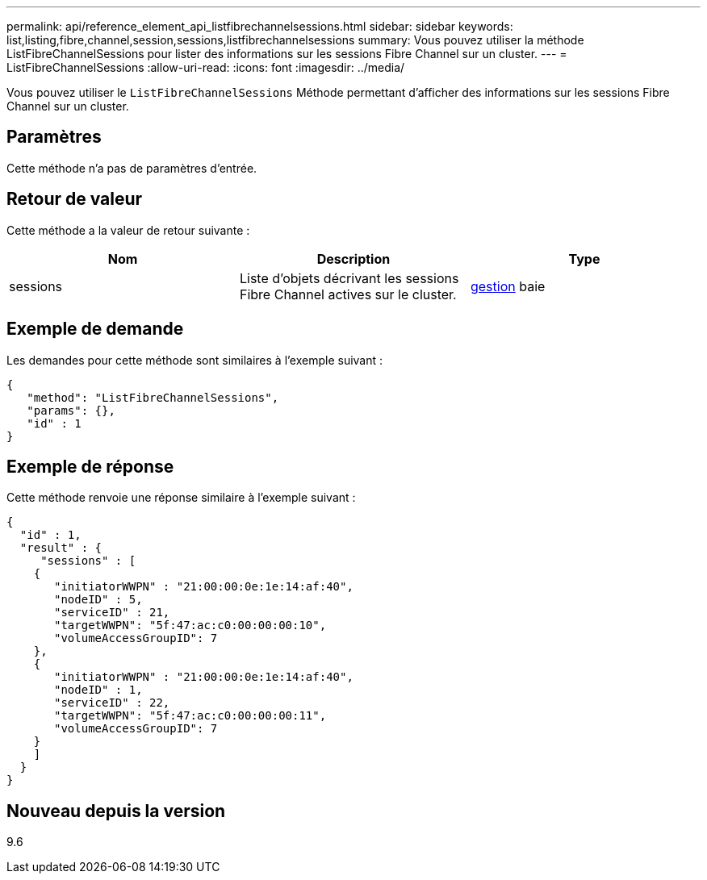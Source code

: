 ---
permalink: api/reference_element_api_listfibrechannelsessions.html 
sidebar: sidebar 
keywords: list,listing,fibre,channel,session,sessions,listfibrechannelsessions 
summary: Vous pouvez utiliser la méthode ListFibreChannelSessions pour lister des informations sur les sessions Fibre Channel sur un cluster. 
---
= ListFibreChannelSessions
:allow-uri-read: 
:icons: font
:imagesdir: ../media/


[role="lead"]
Vous pouvez utiliser le `ListFibreChannelSessions` Méthode permettant d'afficher des informations sur les sessions Fibre Channel sur un cluster.



== Paramètres

Cette méthode n'a pas de paramètres d'entrée.



== Retour de valeur

Cette méthode a la valeur de retour suivante :

|===
| Nom | Description | Type 


 a| 
sessions
 a| 
Liste d'objets décrivant les sessions Fibre Channel actives sur le cluster.
 a| 
xref:reference_element_api_session_fibre_channel.adoc[gestion] baie

|===


== Exemple de demande

Les demandes pour cette méthode sont similaires à l'exemple suivant :

[listing]
----
{
   "method": "ListFibreChannelSessions",
   "params": {},
   "id" : 1
}
----


== Exemple de réponse

Cette méthode renvoie une réponse similaire à l'exemple suivant :

[listing]
----
{
  "id" : 1,
  "result" : {
     "sessions" : [
    {
       "initiatorWWPN" : "21:00:00:0e:1e:14:af:40",
       "nodeID" : 5,
       "serviceID" : 21,
       "targetWWPN": "5f:47:ac:c0:00:00:00:10",
       "volumeAccessGroupID": 7
    },
    {
       "initiatorWWPN" : "21:00:00:0e:1e:14:af:40",
       "nodeID" : 1,
       "serviceID" : 22,
       "targetWWPN": "5f:47:ac:c0:00:00:00:11",
       "volumeAccessGroupID": 7
    }
    ]
  }
}
----


== Nouveau depuis la version

9.6

